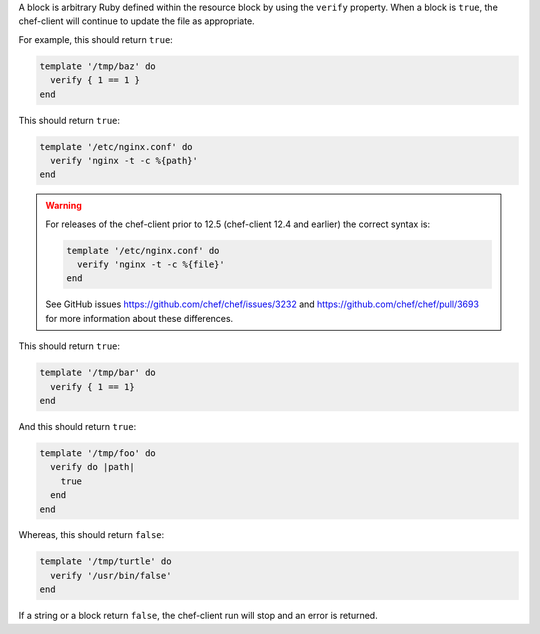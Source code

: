 .. The contents of this file may be included in multiple topics (using the includes directive).
.. The contents of this file should be modified in a way that preserves its ability to appear in multiple topics.

A block is arbitrary Ruby defined within the resource block by using the ``verify`` property. When a block is ``true``, the chef-client will continue to update the file as appropriate.

For example, this should return ``true``:

.. code-block:: ruby

   template '/tmp/baz' do
     verify { 1 == 1 }
   end

This should return ``true``:

.. code-block:: ruby

   template '/etc/nginx.conf' do
     verify 'nginx -t -c %{path}'
   end

.. warning:: For releases of the chef-client prior to 12.5 (chef-client 12.4 and earlier) the correct syntax is:

   .. code-block:: ruby

      template '/etc/nginx.conf' do
        verify 'nginx -t -c %{file}'
      end

   See GitHub issues https://github.com/chef/chef/issues/3232 and https://github.com/chef/chef/pull/3693 for more information about these differences.

This should return ``true``:

.. code-block:: ruby

   template '/tmp/bar' do
     verify { 1 == 1}
   end

And this should return ``true``:

.. code-block:: ruby

   template '/tmp/foo' do
     verify do |path|
       true
     end
   end

Whereas, this should return ``false``:

.. code-block:: ruby

   template '/tmp/turtle' do
     verify '/usr/bin/false'
   end

If a string or a block return ``false``, the chef-client run will stop and an error is returned.
